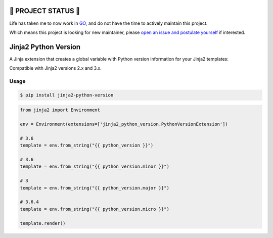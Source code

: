 ==================
🔔 PROJECT STATUS 🔔
==================
Life has taken me to now work in GO_, and do not have the time to actively maintain this project.

.. _GO: https://go.dev/

Which means this project is looking for new maintainer, please `open an issue and postulate yourself`_ if interested.


.. _`open an issue and postulate yourself`: https://github.com/jmfederico/jinja2-python-version/issues/new


=====================
Jinja2 Python Version
=====================

.. image:: https://badge.fury.io/py/jinja2-python-version.svg
    :target: https://badge.fury.io/py/jinja2-python-version

.. image:: https://github.com/jmfederico/jinja2-python-version/actions/workflows/tests.yml/badge.svg
    :target: https://github.com/jmfederico/jinja2-python-version/actions/workflows/tests.yml

A Jinja extension that creates a global variable with Python version
information for your Jinja2 templates:

Compatible with Jinja2 versions 2.x and 3.x.

Usage
-----
.. code-block:: console

    $ pip install jinja2-python-version

.. code-block:: python

    from jinja2 import Environment

    env = Environment(extensions=['jinja2_python_version.PythonVersionExtension'])

    # 3.6
    template = env.from_string("{{ python_version }}")

    # 3.6
    template = env.from_string("{{ python_version.minor }}")

    # 3
    template = env.from_string("{{ python_version.major }}")

    # 3.6.4
    template = env.from_string("{{ python_version.micro }}")

    template.render()
